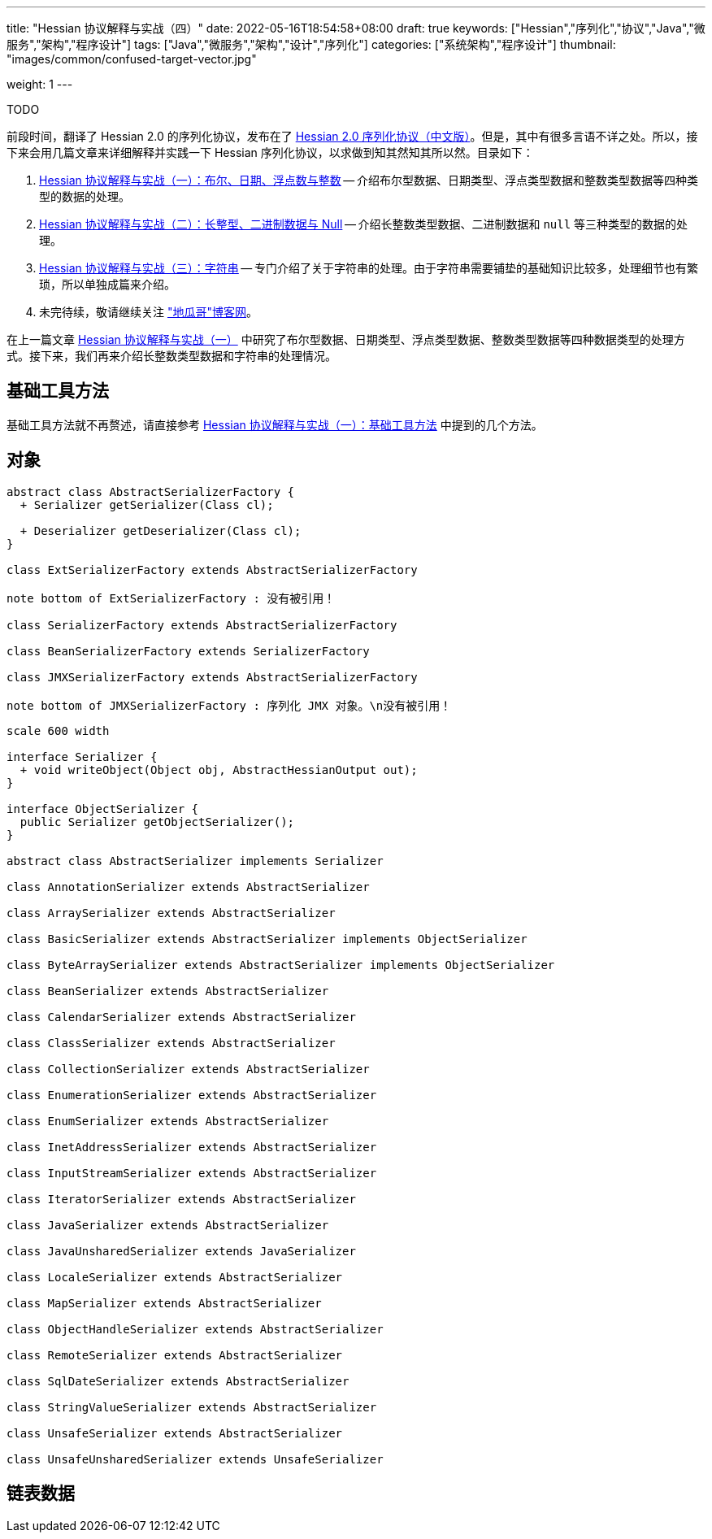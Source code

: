---
title: "Hessian 协议解释与实战（四）"
date: 2022-05-16T18:54:58+08:00
draft: true
keywords: ["Hessian","序列化","协议","Java","微服务","架构","程序设计"]
tags: ["Java","微服务","架构","设计","序列化"]
categories: ["系统架构","程序设计"]
thumbnail: "images/common/confused-target-vector.jpg"

weight: 1
---

TODO

:icons: font
:source-highlighter: pygments
:pygments-style: monokai
:pygments-linenums-mode: table
:source_attr: indent=0
:image_attr: align=center,width=100%

前段时间，翻译了 Hessian 2.0 的序列化协议，发布在了 https://www.diguage.com/post/hessian-serialization-protocol/[Hessian 2.0 序列化协议（中文版）^]。但是，其中有很多言语不详之处。所以，接下来会用几篇文章来详细解释并实践一下 Hessian 序列化协议，以求做到知其然知其所以然。目录如下：

. https://www.diguage.com/post/hessian-protocol-interpretation-and-practice-1/[Hessian 协议解释与实战（一）：布尔、日期、浮点数与整数^] -- 介绍布尔型数据、日期类型、浮点类型数据和整数类型数据等四种类型的数据的处理。
. https://www.diguage.com/post/hessian-protocol-interpretation-and-practice-2/[Hessian 协议解释与实战（二）：长整型、二进制数据与 Null^] -- 介绍长整数类型数据、二进制数据和 `null` 等三种类型的数据的处理。
. https://www.diguage.com/post/hessian-protocol-interpretation-and-practice-3/[Hessian 协议解释与实战（三）：字符串^] -- 专门介绍了关于字符串的处理。由于字符串需要铺垫的基础知识比较多，处理细节也有繁琐，所以单独成篇来介绍。
. 未完待续，敬请继续关注 https://www.diguage.com/["地瓜哥"博客网^]。

在上一篇文章 https://www.diguage.com/post/hessian-protocol-interpretation-and-practice-1/[Hessian 协议解释与实战（一）^] 中研究了布尔型数据、日期类型、浮点类型数据、整数类型数据等四种数据类型的处理方式。接下来，我们再来介绍长整数类型数据和字符串的处理情况。

== 基础工具方法

基础工具方法就不再赘述，请直接参考 https://www.diguage.com/post/hessian-protocol-interpretation-and-practice-1/#helper-methods[Hessian 协议解释与实战（一）：基础工具方法^] 中提到的几个方法。


[#object]
== 对象

[plantuml, format=svg]
....
abstract class AbstractSerializerFactory {
  + Serializer getSerializer(Class cl);

  + Deserializer getDeserializer(Class cl);
}

class ExtSerializerFactory extends AbstractSerializerFactory

note bottom of ExtSerializerFactory : 没有被引用！

class SerializerFactory extends AbstractSerializerFactory

class BeanSerializerFactory extends SerializerFactory

class JMXSerializerFactory extends AbstractSerializerFactory

note bottom of JMXSerializerFactory : 序列化 JMX 对象。\n没有被引用！
....

[plantuml, format=svg]
....
scale 600 width

interface Serializer {
  + void writeObject(Object obj, AbstractHessianOutput out);
}

interface ObjectSerializer {
  public Serializer getObjectSerializer();
}

abstract class AbstractSerializer implements Serializer

class AnnotationSerializer extends AbstractSerializer

class ArraySerializer extends AbstractSerializer

class BasicSerializer extends AbstractSerializer implements ObjectSerializer

class ByteArraySerializer extends AbstractSerializer implements ObjectSerializer

class BeanSerializer extends AbstractSerializer

class CalendarSerializer extends AbstractSerializer

class ClassSerializer extends AbstractSerializer

class CollectionSerializer extends AbstractSerializer

class EnumerationSerializer extends AbstractSerializer

class EnumSerializer extends AbstractSerializer

class InetAddressSerializer extends AbstractSerializer

class InputStreamSerializer extends AbstractSerializer

class IteratorSerializer extends AbstractSerializer

class JavaSerializer extends AbstractSerializer

class JavaUnsharedSerializer extends JavaSerializer

class LocaleSerializer extends AbstractSerializer

class MapSerializer extends AbstractSerializer

class ObjectHandleSerializer extends AbstractSerializer

class RemoteSerializer extends AbstractSerializer

class SqlDateSerializer extends AbstractSerializer

class StringValueSerializer extends AbstractSerializer

class UnsafeSerializer extends AbstractSerializer

class UnsafeUnsharedSerializer extends UnsafeSerializer
....


[#list]
== 链表数据



